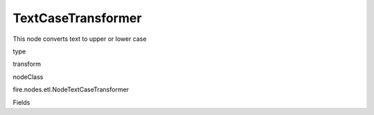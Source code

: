 
TextCaseTransformer
^^^^^^ 

This node converts text to upper or lower case

type

transform

nodeClass

fire.nodes.etl.NodeTextCaseTransformer

Fields

+----------------+------------------+------------------------------------+
|      Name      |       Title      |             Description            |
+----------------+------------------+------------------------------------+
| inputCol | Input Column Name | input column name | 
+----------------+------------------+------------------------------------+
| mode | Text Case Type | input to convert text to upper or lower case | 
+----------------+------------------+------------------------------------+
| outputCol | Output Column | Output Column | 
+----------------+------------------+------------------------------------+
